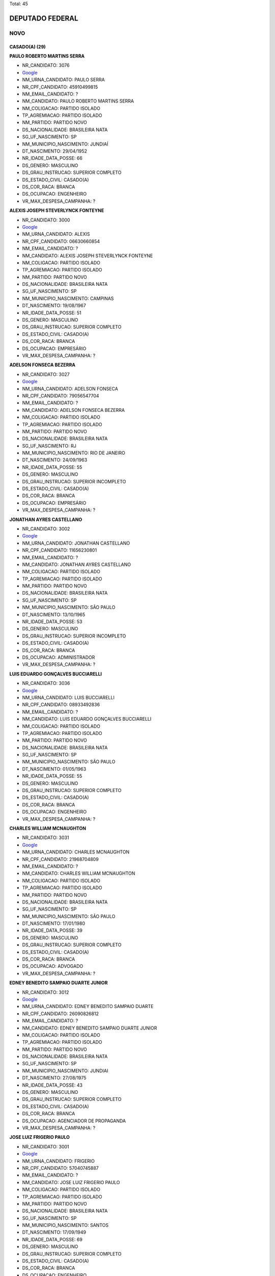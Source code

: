 Total: 45

DEPUTADO FEDERAL
================

NOVO
----

CASADO(A) (29)
..............

**PAULO ROBERTO MARTINS SERRA**

- NR_CANDIDATO: 3076
- `Google <https://www.google.com/search?q=PAULO+ROBERTO+MARTINS+SERRA>`_
- NM_URNA_CANDIDATO: PAULO SERRA
- NR_CPF_CANDIDATO: 45910499815
- NM_EMAIL_CANDIDATO: ?
- NM_CANDIDATO: PAULO ROBERTO MARTINS SERRA
- NM_COLIGACAO: PARTIDO ISOLADO
- TP_AGREMIACAO: PARTIDO ISOLADO
- NM_PARTIDO: PARTIDO NOVO
- DS_NACIONALIDADE: BRASILEIRA NATA
- SG_UF_NASCIMENTO: SP
- NM_MUNICIPIO_NASCIMENTO: JUNDIAÍ
- DT_NASCIMENTO: 29/04/1952
- NR_IDADE_DATA_POSSE: 66
- DS_GENERO: MASCULINO
- DS_GRAU_INSTRUCAO: SUPERIOR COMPLETO
- DS_ESTADO_CIVIL: CASADO(A)
- DS_COR_RACA: BRANCA
- DS_OCUPACAO: ENGENHEIRO
- VR_MAX_DESPESA_CAMPANHA: ?


**ALEXIS JOSEPH STEVERLYNCK FONTEYNE**

- NR_CANDIDATO: 3000
- `Google <https://www.google.com/search?q=ALEXIS+JOSEPH+STEVERLYNCK+FONTEYNE>`_
- NM_URNA_CANDIDATO: ALEXIS
- NR_CPF_CANDIDATO: 06630660854
- NM_EMAIL_CANDIDATO: ?
- NM_CANDIDATO: ALEXIS JOSEPH STEVERLYNCK FONTEYNE
- NM_COLIGACAO: PARTIDO ISOLADO
- TP_AGREMIACAO: PARTIDO ISOLADO
- NM_PARTIDO: PARTIDO NOVO
- DS_NACIONALIDADE: BRASILEIRA NATA
- SG_UF_NASCIMENTO: SP
- NM_MUNICIPIO_NASCIMENTO: CAMPINAS
- DT_NASCIMENTO: 19/08/1967
- NR_IDADE_DATA_POSSE: 51
- DS_GENERO: MASCULINO
- DS_GRAU_INSTRUCAO: SUPERIOR COMPLETO
- DS_ESTADO_CIVIL: CASADO(A)
- DS_COR_RACA: BRANCA
- DS_OCUPACAO: EMPRESÁRIO
- VR_MAX_DESPESA_CAMPANHA: ?


**ADELSON FONSECA BEZERRA**

- NR_CANDIDATO: 3027
- `Google <https://www.google.com/search?q=ADELSON+FONSECA+BEZERRA>`_
- NM_URNA_CANDIDATO: ADELSON FONSECA
- NR_CPF_CANDIDATO: 79056547704
- NM_EMAIL_CANDIDATO: ?
- NM_CANDIDATO: ADELSON FONSECA BEZERRA
- NM_COLIGACAO: PARTIDO ISOLADO
- TP_AGREMIACAO: PARTIDO ISOLADO
- NM_PARTIDO: PARTIDO NOVO
- DS_NACIONALIDADE: BRASILEIRA NATA
- SG_UF_NASCIMENTO: RJ
- NM_MUNICIPIO_NASCIMENTO: RIO DE JANEIRO
- DT_NASCIMENTO: 24/09/1963
- NR_IDADE_DATA_POSSE: 55
- DS_GENERO: MASCULINO
- DS_GRAU_INSTRUCAO: SUPERIOR INCOMPLETO
- DS_ESTADO_CIVIL: CASADO(A)
- DS_COR_RACA: BRANCA
- DS_OCUPACAO: EMPRESÁRIO
- VR_MAX_DESPESA_CAMPANHA: ?


**JONATHAN AYRES CASTELLANO**

- NR_CANDIDATO: 3002
- `Google <https://www.google.com/search?q=JONATHAN+AYRES+CASTELLANO>`_
- NM_URNA_CANDIDATO: JONATHAN CASTELLANO
- NR_CPF_CANDIDATO: 11656230801
- NM_EMAIL_CANDIDATO: ?
- NM_CANDIDATO: JONATHAN AYRES CASTELLANO
- NM_COLIGACAO: PARTIDO ISOLADO
- TP_AGREMIACAO: PARTIDO ISOLADO
- NM_PARTIDO: PARTIDO NOVO
- DS_NACIONALIDADE: BRASILEIRA NATA
- SG_UF_NASCIMENTO: SP
- NM_MUNICIPIO_NASCIMENTO: SÃO PAULO
- DT_NASCIMENTO: 13/10/1965
- NR_IDADE_DATA_POSSE: 53
- DS_GENERO: MASCULINO
- DS_GRAU_INSTRUCAO: SUPERIOR INCOMPLETO
- DS_ESTADO_CIVIL: CASADO(A)
- DS_COR_RACA: BRANCA
- DS_OCUPACAO: ADMINISTRADOR
- VR_MAX_DESPESA_CAMPANHA: ?


**LUIS EDUARDO GONÇALVES BUCCIARELLI**

- NR_CANDIDATO: 3036
- `Google <https://www.google.com/search?q=LUIS+EDUARDO+GONÇALVES+BUCCIARELLI>`_
- NM_URNA_CANDIDATO: LUIS BUCCIARELLI
- NR_CPF_CANDIDATO: 08933492836
- NM_EMAIL_CANDIDATO: ?
- NM_CANDIDATO: LUIS EDUARDO GONÇALVES BUCCIARELLI
- NM_COLIGACAO: PARTIDO ISOLADO
- TP_AGREMIACAO: PARTIDO ISOLADO
- NM_PARTIDO: PARTIDO NOVO
- DS_NACIONALIDADE: BRASILEIRA NATA
- SG_UF_NASCIMENTO: SP
- NM_MUNICIPIO_NASCIMENTO: SÃO PAULO
- DT_NASCIMENTO: 01/05/1963
- NR_IDADE_DATA_POSSE: 55
- DS_GENERO: MASCULINO
- DS_GRAU_INSTRUCAO: SUPERIOR COMPLETO
- DS_ESTADO_CIVIL: CASADO(A)
- DS_COR_RACA: BRANCA
- DS_OCUPACAO: ENGENHEIRO
- VR_MAX_DESPESA_CAMPANHA: ?


**CHARLES WILLIAM MCNAUGHTON**

- NR_CANDIDATO: 3031
- `Google <https://www.google.com/search?q=CHARLES+WILLIAM+MCNAUGHTON>`_
- NM_URNA_CANDIDATO: CHARLES MCNAUGHTON
- NR_CPF_CANDIDATO: 21968704809
- NM_EMAIL_CANDIDATO: ?
- NM_CANDIDATO: CHARLES WILLIAM MCNAUGHTON
- NM_COLIGACAO: PARTIDO ISOLADO
- TP_AGREMIACAO: PARTIDO ISOLADO
- NM_PARTIDO: PARTIDO NOVO
- DS_NACIONALIDADE: BRASILEIRA NATA
- SG_UF_NASCIMENTO: SP
- NM_MUNICIPIO_NASCIMENTO: SÃO PAULO
- DT_NASCIMENTO: 17/01/1980
- NR_IDADE_DATA_POSSE: 39
- DS_GENERO: MASCULINO
- DS_GRAU_INSTRUCAO: SUPERIOR COMPLETO
- DS_ESTADO_CIVIL: CASADO(A)
- DS_COR_RACA: BRANCA
- DS_OCUPACAO: ADVOGADO
- VR_MAX_DESPESA_CAMPANHA: ?


**EDNEY BENEDITO SAMPAIO DUARTE JUNIOR**

- NR_CANDIDATO: 3012
- `Google <https://www.google.com/search?q=EDNEY+BENEDITO+SAMPAIO+DUARTE+JUNIOR>`_
- NM_URNA_CANDIDATO: EDNEY BENEDITO SAMPAIO DUARTE 
- NR_CPF_CANDIDATO: 26090826812
- NM_EMAIL_CANDIDATO: ?
- NM_CANDIDATO: EDNEY BENEDITO SAMPAIO DUARTE JUNIOR
- NM_COLIGACAO: PARTIDO ISOLADO
- TP_AGREMIACAO: PARTIDO ISOLADO
- NM_PARTIDO: PARTIDO NOVO
- DS_NACIONALIDADE: BRASILEIRA NATA
- SG_UF_NASCIMENTO: SP
- NM_MUNICIPIO_NASCIMENTO: JUNDIAI
- DT_NASCIMENTO: 27/08/1975
- NR_IDADE_DATA_POSSE: 43
- DS_GENERO: MASCULINO
- DS_GRAU_INSTRUCAO: SUPERIOR COMPLETO
- DS_ESTADO_CIVIL: CASADO(A)
- DS_COR_RACA: BRANCA
- DS_OCUPACAO: AGENCIADOR DE PROPAGANDA
- VR_MAX_DESPESA_CAMPANHA: ?


**JOSE LUIZ FRIGERIO PAULO**

- NR_CANDIDATO: 3001
- `Google <https://www.google.com/search?q=JOSE+LUIZ+FRIGERIO+PAULO>`_
- NM_URNA_CANDIDATO: FRIGERIO
- NR_CPF_CANDIDATO: 57040745887
- NM_EMAIL_CANDIDATO: ?
- NM_CANDIDATO: JOSE LUIZ FRIGERIO PAULO
- NM_COLIGACAO: PARTIDO ISOLADO
- TP_AGREMIACAO: PARTIDO ISOLADO
- NM_PARTIDO: PARTIDO NOVO
- DS_NACIONALIDADE: BRASILEIRA NATA
- SG_UF_NASCIMENTO: SP
- NM_MUNICIPIO_NASCIMENTO: SANTOS
- DT_NASCIMENTO: 17/09/1949
- NR_IDADE_DATA_POSSE: 69
- DS_GENERO: MASCULINO
- DS_GRAU_INSTRUCAO: SUPERIOR COMPLETO
- DS_ESTADO_CIVIL: CASADO(A)
- DS_COR_RACA: BRANCA
- DS_OCUPACAO: ENGENHEIRO
- VR_MAX_DESPESA_CAMPANHA: ?


**TAMARA CREMA E CAMPOS**

- NR_CANDIDATO: 3029
- `Google <https://www.google.com/search?q=TAMARA+CREMA+E+CAMPOS>`_
- NM_URNA_CANDIDATO: TAMARA CREMA
- NR_CPF_CANDIDATO: 10836906802
- NM_EMAIL_CANDIDATO: ?
- NM_CANDIDATO: TAMARA CREMA E CAMPOS
- NM_COLIGACAO: PARTIDO ISOLADO
- TP_AGREMIACAO: PARTIDO ISOLADO
- NM_PARTIDO: PARTIDO NOVO
- DS_NACIONALIDADE: BRASILEIRA NATA
- SG_UF_NASCIMENTO: SP
- NM_MUNICIPIO_NASCIMENTO: SÃO PAULO
- DT_NASCIMENTO: 13/03/1962
- NR_IDADE_DATA_POSSE: 56
- DS_GENERO: FEMININO
- DS_GRAU_INSTRUCAO: SUPERIOR COMPLETO
- DS_ESTADO_CIVIL: CASADO(A)
- DS_COR_RACA: BRANCA
- DS_OCUPACAO: PSICÓLOGO
- VR_MAX_DESPESA_CAMPANHA: ?


**CLEVERSON FIUZA ALVES**

- NR_CANDIDATO: 3045
- `Google <https://www.google.com/search?q=CLEVERSON+FIUZA+ALVES>`_
- NM_URNA_CANDIDATO: CLEVERSON FIUZA
- NR_CPF_CANDIDATO: 07080886864
- NM_EMAIL_CANDIDATO: ?
- NM_CANDIDATO: CLEVERSON FIUZA ALVES
- NM_COLIGACAO: PARTIDO ISOLADO
- TP_AGREMIACAO: PARTIDO ISOLADO
- NM_PARTIDO: PARTIDO NOVO
- DS_NACIONALIDADE: BRASILEIRA NATA
- SG_UF_NASCIMENTO: SP
- NM_MUNICIPIO_NASCIMENTO: ITAPETININGA
- DT_NASCIMENTO: 21/10/1963
- NR_IDADE_DATA_POSSE: 55
- DS_GENERO: MASCULINO
- DS_GRAU_INSTRUCAO: SUPERIOR COMPLETO
- DS_ESTADO_CIVIL: CASADO(A)
- DS_COR_RACA: BRANCA
- DS_OCUPACAO: ARQUITETO
- VR_MAX_DESPESA_CAMPANHA: ?


**SANDRA HELENA FERNANDES**

- NR_CANDIDATO: 3028
- `Google <https://www.google.com/search?q=SANDRA+HELENA+FERNANDES>`_
- NM_URNA_CANDIDATO: SANDRA FERNANDES
- NR_CPF_CANDIDATO: 89024958768
- NM_EMAIL_CANDIDATO: ?
- NM_CANDIDATO: SANDRA HELENA FERNANDES
- NM_COLIGACAO: PARTIDO ISOLADO
- TP_AGREMIACAO: PARTIDO ISOLADO
- NM_PARTIDO: PARTIDO NOVO
- DS_NACIONALIDADE: BRASILEIRA NATA
- SG_UF_NASCIMENTO: SP
- NM_MUNICIPIO_NASCIMENTO: SÃO PAULO
- DT_NASCIMENTO: 28/05/1967
- NR_IDADE_DATA_POSSE: 51
- DS_GENERO: FEMININO
- DS_GRAU_INSTRUCAO: SUPERIOR COMPLETO
- DS_ESTADO_CIVIL: CASADO(A)
- DS_COR_RACA: BRANCA
- DS_OCUPACAO: PSICÓLOGO
- VR_MAX_DESPESA_CAMPANHA: ?


**MARIA ISABEL RODRIGUES TEIXEIRA**

- NR_CANDIDATO: 3011
- `Google <https://www.google.com/search?q=MARIA+ISABEL+RODRIGUES+TEIXEIRA>`_
- NM_URNA_CANDIDATO: ISABEL TEIXEIRA
- NR_CPF_CANDIDATO: 08764240860
- NM_EMAIL_CANDIDATO: ?
- NM_CANDIDATO: MARIA ISABEL RODRIGUES TEIXEIRA
- NM_COLIGACAO: PARTIDO ISOLADO
- TP_AGREMIACAO: PARTIDO ISOLADO
- NM_PARTIDO: PARTIDO NOVO
- DS_NACIONALIDADE: BRASILEIRA NATA
- SG_UF_NASCIMENTO: SP
- NM_MUNICIPIO_NASCIMENTO: SÃO PAULO
- DT_NASCIMENTO: 02/04/1964
- NR_IDADE_DATA_POSSE: 54
- DS_GENERO: FEMININO
- DS_GRAU_INSTRUCAO: SUPERIOR COMPLETO
- DS_ESTADO_CIVIL: CASADO(A)
- DS_COR_RACA: BRANCA
- DS_OCUPACAO: ENGENHEIRO
- VR_MAX_DESPESA_CAMPANHA: ?


**JOSÉ FRANCISCO BERTINO**

- NR_CANDIDATO: 3066
- `Google <https://www.google.com/search?q=JOSÉ+FRANCISCO+BERTINO>`_
- NM_URNA_CANDIDATO: CHICO BERTINO
- NR_CPF_CANDIDATO: 68267134891
- NM_EMAIL_CANDIDATO: ?
- NM_CANDIDATO: JOSÉ FRANCISCO BERTINO
- NM_COLIGACAO: PARTIDO ISOLADO
- TP_AGREMIACAO: PARTIDO ISOLADO
- NM_PARTIDO: PARTIDO NOVO
- DS_NACIONALIDADE: BRASILEIRA NATA
- SG_UF_NASCIMENTO: BA
- NM_MUNICIPIO_NASCIMENTO: MURITIBA
- DT_NASCIMENTO: 05/12/1954
- NR_IDADE_DATA_POSSE: 64
- DS_GENERO: MASCULINO
- DS_GRAU_INSTRUCAO: ENSINO MÉDIO COMPLETO
- DS_ESTADO_CIVIL: CASADO(A)
- DS_COR_RACA: BRANCA
- DS_OCUPACAO: EMPRESÁRIO
- VR_MAX_DESPESA_CAMPANHA: ?


**ALEXANDRE MACHADO**

- NR_CANDIDATO: 3008
- `Google <https://www.google.com/search?q=ALEXANDRE+MACHADO>`_
- NM_URNA_CANDIDATO: ALEXANDRE MACHADO
- NR_CPF_CANDIDATO: 88984842915
- NM_EMAIL_CANDIDATO: ?
- NM_CANDIDATO: ALEXANDRE MACHADO
- NM_COLIGACAO: PARTIDO ISOLADO
- TP_AGREMIACAO: PARTIDO ISOLADO
- NM_PARTIDO: PARTIDO NOVO
- DS_NACIONALIDADE: BRASILEIRA NATA
- SG_UF_NASCIMENTO: SC
- NM_MUNICIPIO_NASCIMENTO: SÃO FRANCISCO DO SUL
- DT_NASCIMENTO: 03/12/1973
- NR_IDADE_DATA_POSSE: 45
- DS_GENERO: MASCULINO
- DS_GRAU_INSTRUCAO: SUPERIOR COMPLETO
- DS_ESTADO_CIVIL: CASADO(A)
- DS_COR_RACA: BRANCA
- DS_OCUPACAO: EMPRESÁRIO
- VR_MAX_DESPESA_CAMPANHA: ?


**FATIMA REGINA PORTELLA OLIVEIRA**

- NR_CANDIDATO: 3022
- `Google <https://www.google.com/search?q=FATIMA+REGINA+PORTELLA+OLIVEIRA>`_
- NM_URNA_CANDIDATO: FATIMA PORTELLA 
- NR_CPF_CANDIDATO: 05524038818
- NM_EMAIL_CANDIDATO: ?
- NM_CANDIDATO: FATIMA REGINA PORTELLA OLIVEIRA
- NM_COLIGACAO: PARTIDO ISOLADO
- TP_AGREMIACAO: PARTIDO ISOLADO
- NM_PARTIDO: PARTIDO NOVO
- DS_NACIONALIDADE: BRASILEIRA NATA
- SG_UF_NASCIMENTO: SP
- NM_MUNICIPIO_NASCIMENTO: OSASCO
- DT_NASCIMENTO: 06/08/1964
- NR_IDADE_DATA_POSSE: 54
- DS_GENERO: FEMININO
- DS_GRAU_INSTRUCAO: SUPERIOR COMPLETO
- DS_ESTADO_CIVIL: CASADO(A)
- DS_COR_RACA: BRANCA
- DS_OCUPACAO: ANALISTA DE SISTEMAS
- VR_MAX_DESPESA_CAMPANHA: ?


**MONICA ROSENBERG BRAIZAT**

- NR_CANDIDATO: 3077
- `Google <https://www.google.com/search?q=MONICA+ROSENBERG+BRAIZAT>`_
- NM_URNA_CANDIDATO: MONICA ROSENBERG
- NR_CPF_CANDIDATO: 13024046879
- NM_EMAIL_CANDIDATO: ?
- NM_CANDIDATO: MONICA ROSENBERG BRAIZAT
- NM_COLIGACAO: PARTIDO ISOLADO
- TP_AGREMIACAO: PARTIDO ISOLADO
- NM_PARTIDO: PARTIDO NOVO
- DS_NACIONALIDADE: BRASILEIRA NATA
- SG_UF_NASCIMENTO: SP
- NM_MUNICIPIO_NASCIMENTO: SÃO PAULO
- DT_NASCIMENTO: 19/09/1968
- NR_IDADE_DATA_POSSE: 50
- DS_GENERO: FEMININO
- DS_GRAU_INSTRUCAO: SUPERIOR COMPLETO
- DS_ESTADO_CIVIL: CASADO(A)
- DS_COR_RACA: BRANCA
- DS_OCUPACAO: ADVOGADO
- VR_MAX_DESPESA_CAMPANHA: ?


**MARISE AUGUSTO FERNANDES AUDI**

- NR_CANDIDATO: 3060
- `Google <https://www.google.com/search?q=MARISE+AUGUSTO+FERNANDES+AUDI>`_
- NM_URNA_CANDIDATO: DRA. MARISE AUDI
- NR_CPF_CANDIDATO: 01422737837
- NM_EMAIL_CANDIDATO: ?
- NM_CANDIDATO: MARISE AUGUSTO FERNANDES AUDI
- NM_COLIGACAO: PARTIDO ISOLADO
- TP_AGREMIACAO: PARTIDO ISOLADO
- NM_PARTIDO: PARTIDO NOVO
- DS_NACIONALIDADE: BRASILEIRA NATA
- SG_UF_NASCIMENTO: SP
- NM_MUNICIPIO_NASCIMENTO: SÃO PAULO
- DT_NASCIMENTO: 10/03/1961
- NR_IDADE_DATA_POSSE: 57
- DS_GENERO: FEMININO
- DS_GRAU_INSTRUCAO: SUPERIOR COMPLETO
- DS_ESTADO_CIVIL: CASADO(A)
- DS_COR_RACA: BRANCA
- DS_OCUPACAO: EMPRESÁRIO
- VR_MAX_DESPESA_CAMPANHA: ?


**ANDREA SPINOLA E CASTRO VILLELA SEQUEIRA**

- NR_CANDIDATO: 3063
- `Google <https://www.google.com/search?q=ANDREA+SPINOLA+E+CASTRO+VILLELA+SEQUEIRA>`_
- NM_URNA_CANDIDATO: ANDREA SPINOLA
- NR_CPF_CANDIDATO: 25108393814
- NM_EMAIL_CANDIDATO: ?
- NM_CANDIDATO: ANDREA SPINOLA E CASTRO VILLELA SEQUEIRA
- NM_COLIGACAO: PARTIDO ISOLADO
- TP_AGREMIACAO: PARTIDO ISOLADO
- NM_PARTIDO: PARTIDO NOVO
- DS_NACIONALIDADE: BRASILEIRA NATA
- SG_UF_NASCIMENTO: RJ
- NM_MUNICIPIO_NASCIMENTO: RIO DE JANEIRO
- DT_NASCIMENTO: 12/11/1970
- NR_IDADE_DATA_POSSE: 48
- DS_GENERO: FEMININO
- DS_GRAU_INSTRUCAO: SUPERIOR COMPLETO
- DS_ESTADO_CIVIL: CASADO(A)
- DS_COR_RACA: BRANCA
- DS_OCUPACAO: ADVOGADO
- VR_MAX_DESPESA_CAMPANHA: ?


**ALUISIO NOGUEIRA DA SILVA**

- NR_CANDIDATO: 3099
- `Google <https://www.google.com/search?q=ALUISIO+NOGUEIRA+DA+SILVA>`_
- NM_URNA_CANDIDATO: ALUISIO NOGUEIRA
- NR_CPF_CANDIDATO: 04210427888
- NM_EMAIL_CANDIDATO: ?
- NM_CANDIDATO: ALUISIO NOGUEIRA DA SILVA
- NM_COLIGACAO: PARTIDO ISOLADO
- TP_AGREMIACAO: PARTIDO ISOLADO
- NM_PARTIDO: PARTIDO NOVO
- DS_NACIONALIDADE: BRASILEIRA NATA
- SG_UF_NASCIMENTO: MG
- NM_MUNICIPIO_NASCIMENTO: AREADO
- DT_NASCIMENTO: 27/06/1963
- NR_IDADE_DATA_POSSE: 55
- DS_GENERO: MASCULINO
- DS_GRAU_INSTRUCAO: SUPERIOR INCOMPLETO
- DS_ESTADO_CIVIL: CASADO(A)
- DS_COR_RACA: BRANCA
- DS_OCUPACAO: OUTROS
- VR_MAX_DESPESA_CAMPANHA: ?


**ROBERSON ANTEQUERA MORON**

- NR_CANDIDATO: 3014
- `Google <https://www.google.com/search?q=ROBERSON+ANTEQUERA+MORON>`_
- NM_URNA_CANDIDATO: DR. ROBERSON
- NR_CPF_CANDIDATO: 17794227844
- NM_EMAIL_CANDIDATO: ?
- NM_CANDIDATO: ROBERSON ANTEQUERA MORON
- NM_COLIGACAO: PARTIDO ISOLADO
- TP_AGREMIACAO: PARTIDO ISOLADO
- NM_PARTIDO: PARTIDO NOVO
- DS_NACIONALIDADE: BRASILEIRA NATA
- SG_UF_NASCIMENTO: SP
- NM_MUNICIPIO_NASCIMENTO: BAURU
- DT_NASCIMENTO: 28/11/1970
- NR_IDADE_DATA_POSSE: 48
- DS_GENERO: MASCULINO
- DS_GRAU_INSTRUCAO: SUPERIOR COMPLETO
- DS_ESTADO_CIVIL: CASADO(A)
- DS_COR_RACA: BRANCA
- DS_OCUPACAO: MÉDICO
- VR_MAX_DESPESA_CAMPANHA: ?


**MARIA DO ROCIO ESMANHOTO FANTON**

- NR_CANDIDATO: 3051
- `Google <https://www.google.com/search?q=MARIA+DO+ROCIO+ESMANHOTO+FANTON>`_
- NM_URNA_CANDIDATO: ROCIO FANTON
- NR_CPF_CANDIDATO: 13764796804
- NM_EMAIL_CANDIDATO: ?
- NM_CANDIDATO: MARIA DO ROCIO ESMANHOTO FANTON
- NM_COLIGACAO: PARTIDO ISOLADO
- TP_AGREMIACAO: PARTIDO ISOLADO
- NM_PARTIDO: PARTIDO NOVO
- DS_NACIONALIDADE: BRASILEIRA NATA
- SG_UF_NASCIMENTO: PR
- NM_MUNICIPIO_NASCIMENTO: CURITIBA
- DT_NASCIMENTO: 19/01/1949
- NR_IDADE_DATA_POSSE: 70
- DS_GENERO: FEMININO
- DS_GRAU_INSTRUCAO: SUPERIOR COMPLETO
- DS_ESTADO_CIVIL: CASADO(A)
- DS_COR_RACA: BRANCA
- DS_OCUPACAO: EMPRESÁRIO
- VR_MAX_DESPESA_CAMPANHA: ?


**MARCELO MARTINS CAMPOS**

- NR_CANDIDATO: 3023
- `Google <https://www.google.com/search?q=MARCELO+MARTINS+CAMPOS>`_
- NM_URNA_CANDIDATO: MARCELO CAMPOS
- NR_CPF_CANDIDATO: 05955164839
- NM_EMAIL_CANDIDATO: ?
- NM_CANDIDATO: MARCELO MARTINS CAMPOS
- NM_COLIGACAO: PARTIDO ISOLADO
- TP_AGREMIACAO: PARTIDO ISOLADO
- NM_PARTIDO: PARTIDO NOVO
- DS_NACIONALIDADE: BRASILEIRA NATA
- SG_UF_NASCIMENTO: SP
- NM_MUNICIPIO_NASCIMENTO: SÃO PAULO
- DT_NASCIMENTO: 27/08/1960
- NR_IDADE_DATA_POSSE: 58
- DS_GENERO: MASCULINO
- DS_GRAU_INSTRUCAO: SUPERIOR COMPLETO
- DS_ESTADO_CIVIL: CASADO(A)
- DS_COR_RACA: BRANCA
- DS_OCUPACAO: ADMINISTRADOR
- VR_MAX_DESPESA_CAMPANHA: ?


**AGLIBERTO DO SOCORRO CHAGAS**

- NR_CANDIDATO: 3003
- `Google <https://www.google.com/search?q=AGLIBERTO+DO+SOCORRO+CHAGAS>`_
- NM_URNA_CANDIDATO: PROFESSOR AGLIBERTO
- NR_CPF_CANDIDATO: 06249715894
- NM_EMAIL_CANDIDATO: ?
- NM_CANDIDATO: AGLIBERTO DO SOCORRO CHAGAS
- NM_COLIGACAO: PARTIDO ISOLADO
- TP_AGREMIACAO: PARTIDO ISOLADO
- NM_PARTIDO: PARTIDO NOVO
- DS_NACIONALIDADE: BRASILEIRA NATA
- SG_UF_NASCIMENTO: RO
- NM_MUNICIPIO_NASCIMENTO: PORTO VELHO
- DT_NASCIMENTO: 25/11/1967
- NR_IDADE_DATA_POSSE: 51
- DS_GENERO: MASCULINO
- DS_GRAU_INSTRUCAO: SUPERIOR COMPLETO
- DS_ESTADO_CIVIL: CASADO(A)
- DS_COR_RACA: PARDA
- DS_OCUPACAO: PROFESSOR DE ENSINO SUPERIOR
- VR_MAX_DESPESA_CAMPANHA: ?


**THYAGO LUIZ FRASSETTO RODRIGUES**

- NR_CANDIDATO: 3040
- `Google <https://www.google.com/search?q=THYAGO+LUIZ+FRASSETTO+RODRIGUES>`_
- NM_URNA_CANDIDATO: DR. THYAGO FRASSETTO
- NR_CPF_CANDIDATO: 21575674882
- NM_EMAIL_CANDIDATO: ?
- NM_CANDIDATO: THYAGO LUIZ FRASSETTO RODRIGUES
- NM_COLIGACAO: PARTIDO ISOLADO
- TP_AGREMIACAO: PARTIDO ISOLADO
- NM_PARTIDO: PARTIDO NOVO
- DS_NACIONALIDADE: BRASILEIRA NATA
- SG_UF_NASCIMENTO: SP
- NM_MUNICIPIO_NASCIMENTO: MOGI GUAÇU
- DT_NASCIMENTO: 24/08/1980
- NR_IDADE_DATA_POSSE: 38
- DS_GENERO: MASCULINO
- DS_GRAU_INSTRUCAO: SUPERIOR COMPLETO
- DS_ESTADO_CIVIL: CASADO(A)
- DS_COR_RACA: BRANCA
- DS_OCUPACAO: MÉDICO
- VR_MAX_DESPESA_CAMPANHA: ?


**ADRIANA MIGUEL VENTURA**

- NR_CANDIDATO: 3050
- `Google <https://www.google.com/search?q=ADRIANA+MIGUEL+VENTURA>`_
- NM_URNA_CANDIDATO: ADRIANA VENTURA
- NR_CPF_CANDIDATO: 12519851813
- NM_EMAIL_CANDIDATO: ?
- NM_CANDIDATO: ADRIANA MIGUEL VENTURA
- NM_COLIGACAO: PARTIDO ISOLADO
- TP_AGREMIACAO: PARTIDO ISOLADO
- NM_PARTIDO: PARTIDO NOVO
- DS_NACIONALIDADE: BRASILEIRA NATA
- SG_UF_NASCIMENTO: SP
- NM_MUNICIPIO_NASCIMENTO: SÃO PAULO
- DT_NASCIMENTO: 06/03/1969
- NR_IDADE_DATA_POSSE: 49
- DS_GENERO: FEMININO
- DS_GRAU_INSTRUCAO: SUPERIOR COMPLETO
- DS_ESTADO_CIVIL: CASADO(A)
- DS_COR_RACA: BRANCA
- DS_OCUPACAO: ADMINISTRADOR
- VR_MAX_DESPESA_CAMPANHA: ?


**MARIA CECILIA MARTINI DUARTE**

- NR_CANDIDATO: 3083
- `Google <https://www.google.com/search?q=MARIA+CECILIA+MARTINI+DUARTE>`_
- NM_URNA_CANDIDATO: CECÍLIA DUARTE
- NR_CPF_CANDIDATO: 05379266827
- NM_EMAIL_CANDIDATO: ?
- NM_CANDIDATO: MARIA CECILIA MARTINI DUARTE
- NM_COLIGACAO: PARTIDO ISOLADO
- TP_AGREMIACAO: PARTIDO ISOLADO
- NM_PARTIDO: PARTIDO NOVO
- DS_NACIONALIDADE: BRASILEIRA NATA
- SG_UF_NASCIMENTO: SP
- NM_MUNICIPIO_NASCIMENTO: SÃO PAULO
- DT_NASCIMENTO: 29/03/1958
- NR_IDADE_DATA_POSSE: 60
- DS_GENERO: FEMININO
- DS_GRAU_INSTRUCAO: SUPERIOR COMPLETO
- DS_ESTADO_CIVIL: CASADO(A)
- DS_COR_RACA: BRANCA
- DS_OCUPACAO: EMPRESÁRIO
- VR_MAX_DESPESA_CAMPANHA: ?


**SANDRA MARIA GONÇALVES**

- NR_CANDIDATO: 3080
- `Google <https://www.google.com/search?q=SANDRA+MARIA+GONÇALVES>`_
- NM_URNA_CANDIDATO: SANDRA GONÇALVES
- NR_CPF_CANDIDATO: 38542374800
- NM_EMAIL_CANDIDATO: ?
- NM_CANDIDATO: SANDRA MARIA GONÇALVES
- NM_COLIGACAO: PARTIDO ISOLADO
- TP_AGREMIACAO: PARTIDO ISOLADO
- NM_PARTIDO: PARTIDO NOVO
- DS_NACIONALIDADE: BRASILEIRA NATA
- SG_UF_NASCIMENTO: SP
- NM_MUNICIPIO_NASCIMENTO: SÃO PAULO
- DT_NASCIMENTO: 04/03/1946
- NR_IDADE_DATA_POSSE: 72
- DS_GENERO: FEMININO
- DS_GRAU_INSTRUCAO: SUPERIOR COMPLETO
- DS_ESTADO_CIVIL: CASADO(A)
- DS_COR_RACA: BRANCA
- DS_OCUPACAO: PSICÓLOGO
- VR_MAX_DESPESA_CAMPANHA: ?


**DAVID PEREIRA DE AZEVEDO**

- NR_CANDIDATO: 3017
- `Google <https://www.google.com/search?q=DAVID+PEREIRA+DE+AZEVEDO>`_
- NM_URNA_CANDIDATO: DAVID AZEVEDO
- NR_CPF_CANDIDATO: 02249184518
- NM_EMAIL_CANDIDATO: ?
- NM_CANDIDATO: DAVID PEREIRA DE AZEVEDO
- NM_COLIGACAO: PARTIDO ISOLADO
- TP_AGREMIACAO: PARTIDO ISOLADO
- NM_PARTIDO: PARTIDO NOVO
- DS_NACIONALIDADE: BRASILEIRA NATA
- SG_UF_NASCIMENTO: BA
- NM_MUNICIPIO_NASCIMENTO: SALVADOR
- DT_NASCIMENTO: 03/11/1984
- NR_IDADE_DATA_POSSE: 34
- DS_GENERO: MASCULINO
- DS_GRAU_INSTRUCAO: SUPERIOR INCOMPLETO
- DS_ESTADO_CIVIL: CASADO(A)
- DS_COR_RACA: PRETA
- DS_OCUPACAO: ANALISTA DE SISTEMAS
- VR_MAX_DESPESA_CAMPANHA: ?


**EDUARDO LUNARDELLI NOVAES**

- NR_CANDIDATO: 3054
- `Google <https://www.google.com/search?q=EDUARDO+LUNARDELLI+NOVAES>`_
- NM_URNA_CANDIDATO: EDUARDO NOVAES
- NR_CPF_CANDIDATO: 25159522832
- NM_EMAIL_CANDIDATO: ?
- NM_CANDIDATO: EDUARDO LUNARDELLI NOVAES
- NM_COLIGACAO: PARTIDO ISOLADO
- TP_AGREMIACAO: PARTIDO ISOLADO
- NM_PARTIDO: PARTIDO NOVO
- DS_NACIONALIDADE: BRASILEIRA NATA
- SG_UF_NASCIMENTO: SP
- NM_MUNICIPIO_NASCIMENTO: SÃO PAULO 
- DT_NASCIMENTO: 06/01/1973
- NR_IDADE_DATA_POSSE: 46
- DS_GENERO: MASCULINO
- DS_GRAU_INSTRUCAO: SUPERIOR COMPLETO
- DS_ESTADO_CIVIL: CASADO(A)
- DS_COR_RACA: BRANCA
- DS_OCUPACAO: PRODUTOR AGROPECUÁRIO
- VR_MAX_DESPESA_CAMPANHA: ?


DIVORCIADO(A) (8)
.................

**RICARDO DE AQUINO SALLES**

- NR_CANDIDATO: 3006
- `Google <https://www.google.com/search?q=RICARDO+DE+AQUINO+SALLES>`_
- NM_URNA_CANDIDATO: RICARDO SALLES
- NR_CPF_CANDIDATO: 25298000819
- NM_EMAIL_CANDIDATO: ?
- NM_CANDIDATO: RICARDO DE AQUINO SALLES
- NM_COLIGACAO: PARTIDO ISOLADO
- TP_AGREMIACAO: PARTIDO ISOLADO
- NM_PARTIDO: PARTIDO NOVO
- DS_NACIONALIDADE: BRASILEIRA NATA
- SG_UF_NASCIMENTO: SP
- NM_MUNICIPIO_NASCIMENTO: SÃO PAULO
- DT_NASCIMENTO: 08/06/1975
- NR_IDADE_DATA_POSSE: 43
- DS_GENERO: MASCULINO
- DS_GRAU_INSTRUCAO: SUPERIOR COMPLETO
- DS_ESTADO_CIVIL: DIVORCIADO(A)
- DS_COR_RACA: BRANCA
- DS_OCUPACAO: ADVOGADO
- VR_MAX_DESPESA_CAMPANHA: ?


**ROBSON JOSE PORTA BOMBONATTI**

- NR_CANDIDATO: 3070
- `Google <https://www.google.com/search?q=ROBSON+JOSE+PORTA+BOMBONATTI>`_
- NM_URNA_CANDIDATO: BOMBONATTI
- NR_CPF_CANDIDATO: 00611410893
- NM_EMAIL_CANDIDATO: ?
- NM_CANDIDATO: ROBSON JOSE PORTA BOMBONATTI
- NM_COLIGACAO: PARTIDO ISOLADO
- TP_AGREMIACAO: PARTIDO ISOLADO
- NM_PARTIDO: PARTIDO NOVO
- DS_NACIONALIDADE: BRASILEIRA NATA
- SG_UF_NASCIMENTO: SP
- NM_MUNICIPIO_NASCIMENTO: SÃO PAULO
- DT_NASCIMENTO: 12/07/1958
- NR_IDADE_DATA_POSSE: 60
- DS_GENERO: MASCULINO
- DS_GRAU_INSTRUCAO: SUPERIOR COMPLETO
- DS_ESTADO_CIVIL: DIVORCIADO(A)
- DS_COR_RACA: BRANCA
- DS_OCUPACAO: ADMINISTRADOR
- VR_MAX_DESPESA_CAMPANHA: ?


**MARCO ANTONIO DE SOUZA PINTO**

- NR_CANDIDATO: 3021
- `Google <https://www.google.com/search?q=MARCO+ANTONIO+DE+SOUZA+PINTO>`_
- NM_URNA_CANDIDATO: MARCO ANTONIO PINTO
- NR_CPF_CANDIDATO: 09024951860
- NM_EMAIL_CANDIDATO: ?
- NM_CANDIDATO: MARCO ANTONIO DE SOUZA PINTO
- NM_COLIGACAO: PARTIDO ISOLADO
- TP_AGREMIACAO: PARTIDO ISOLADO
- NM_PARTIDO: PARTIDO NOVO
- DS_NACIONALIDADE: BRASILEIRA NATA
- SG_UF_NASCIMENTO: SP
- NM_MUNICIPIO_NASCIMENTO: SÃO PAULO
- DT_NASCIMENTO: 12/09/1963
- NR_IDADE_DATA_POSSE: 55
- DS_GENERO: MASCULINO
- DS_GRAU_INSTRUCAO: SUPERIOR COMPLETO
- DS_ESTADO_CIVIL: DIVORCIADO(A)
- DS_COR_RACA: BRANCA
- DS_OCUPACAO: ENGENHEIRO
- VR_MAX_DESPESA_CAMPANHA: ?


**ULISSES CASTRO TAVARES NETO**

- NR_CANDIDATO: 3092
- `Google <https://www.google.com/search?q=ULISSES+CASTRO+TAVARES+NETO>`_
- NM_URNA_CANDIDATO: ULISSES TAVARES
- NR_CPF_CANDIDATO: 05273828848
- NM_EMAIL_CANDIDATO: ?
- NM_CANDIDATO: ULISSES CASTRO TAVARES NETO
- NM_COLIGACAO: PARTIDO ISOLADO
- TP_AGREMIACAO: PARTIDO ISOLADO
- NM_PARTIDO: PARTIDO NOVO
- DS_NACIONALIDADE: BRASILEIRA NATA
- SG_UF_NASCIMENTO: BA
- NM_MUNICIPIO_NASCIMENTO: SALVADOR
- DT_NASCIMENTO: 08/05/1964
- NR_IDADE_DATA_POSSE: 54
- DS_GENERO: MASCULINO
- DS_GRAU_INSTRUCAO: SUPERIOR COMPLETO
- DS_ESTADO_CIVIL: DIVORCIADO(A)
- DS_COR_RACA: BRANCA
- DS_OCUPACAO: ADVOGADO
- VR_MAX_DESPESA_CAMPANHA: ?


**ERICA CRISTINA ROCHA GORGA**

- NR_CANDIDATO: 3010
- `Google <https://www.google.com/search?q=ERICA+CRISTINA+ROCHA+GORGA>`_
- NM_URNA_CANDIDATO: ERICA CRISTINA ROCHA GORGA
- NR_CPF_CANDIDATO: 26690406830
- NM_EMAIL_CANDIDATO: ?
- NM_CANDIDATO: ERICA CRISTINA ROCHA GORGA
- NM_COLIGACAO: PARTIDO ISOLADO
- TP_AGREMIACAO: PARTIDO ISOLADO
- NM_PARTIDO: PARTIDO NOVO
- DS_NACIONALIDADE: BRASILEIRA NATA
- SG_UF_NASCIMENTO: SP
- NM_MUNICIPIO_NASCIMENTO: PIRACICABA
- DT_NASCIMENTO: 01/08/1977
- NR_IDADE_DATA_POSSE: 41
- DS_GENERO: FEMININO
- DS_GRAU_INSTRUCAO: SUPERIOR COMPLETO
- DS_ESTADO_CIVIL: DIVORCIADO(A)
- DS_COR_RACA: BRANCA
- DS_OCUPACAO: ADVOGADO
- VR_MAX_DESPESA_CAMPANHA: ?


**VINICIUS MARINI FERREIRA**

- NR_CANDIDATO: 3033
- `Google <https://www.google.com/search?q=VINICIUS+MARINI+FERREIRA>`_
- NM_URNA_CANDIDATO: VINICIUS MARINI
- NR_CPF_CANDIDATO: 17328538864
- NM_EMAIL_CANDIDATO: ?
- NM_CANDIDATO: VINICIUS MARINI FERREIRA
- NM_COLIGACAO: PARTIDO ISOLADO
- TP_AGREMIACAO: PARTIDO ISOLADO
- NM_PARTIDO: PARTIDO NOVO
- DS_NACIONALIDADE: BRASILEIRA NATA
- SG_UF_NASCIMENTO: SP
- NM_MUNICIPIO_NASCIMENTO: ARAÇATUBA
- DT_NASCIMENTO: 14/08/1974
- NR_IDADE_DATA_POSSE: 44
- DS_GENERO: MASCULINO
- DS_GRAU_INSTRUCAO: SUPERIOR INCOMPLETO
- DS_ESTADO_CIVIL: DIVORCIADO(A)
- DS_COR_RACA: BRANCA
- DS_OCUPACAO: EMPRESÁRIO
- VR_MAX_DESPESA_CAMPANHA: ?


**REGINA MARIA CUBERO LEITÃO**

- NR_CANDIDATO: 3044
- `Google <https://www.google.com/search?q=REGINA+MARIA+CUBERO+LEITÃO>`_
- NM_URNA_CANDIDATO: DRA. REGINA LEITÃO
- NR_CPF_CANDIDATO: 07447134805
- NM_EMAIL_CANDIDATO: ?
- NM_CANDIDATO: REGINA MARIA CUBERO LEITÃO
- NM_COLIGACAO: PARTIDO ISOLADO
- TP_AGREMIACAO: PARTIDO ISOLADO
- NM_PARTIDO: PARTIDO NOVO
- DS_NACIONALIDADE: BRASILEIRA NATA
- SG_UF_NASCIMENTO: SP
- NM_MUNICIPIO_NASCIMENTO: SÃO PAULO
- DT_NASCIMENTO: 23/08/1960
- NR_IDADE_DATA_POSSE: 58
- DS_GENERO: FEMININO
- DS_GRAU_INSTRUCAO: SUPERIOR COMPLETO
- DS_ESTADO_CIVIL: DIVORCIADO(A)
- DS_COR_RACA: BRANCA
- DS_OCUPACAO: MÉDICO
- VR_MAX_DESPESA_CAMPANHA: ?


**MARLON FARIAS DA LUZ**

- NR_CANDIDATO: 3005
- `Google <https://www.google.com/search?q=MARLON+FARIAS+DA+LUZ>`_
- NM_URNA_CANDIDATO: MARLON DO UBER
- NR_CPF_CANDIDATO: 81566069068
- NM_EMAIL_CANDIDATO: ?
- NM_CANDIDATO: MARLON FARIAS DA LUZ
- NM_COLIGACAO: PARTIDO ISOLADO
- TP_AGREMIACAO: PARTIDO ISOLADO
- NM_PARTIDO: PARTIDO NOVO
- DS_NACIONALIDADE: BRASILEIRA NATA
- SG_UF_NASCIMENTO: RS
- NM_MUNICIPIO_NASCIMENTO: PORTO ALEGRE
- DT_NASCIMENTO: 08/10/1980
- NR_IDADE_DATA_POSSE: 38
- DS_GENERO: MASCULINO
- DS_GRAU_INSTRUCAO: ENSINO MÉDIO COMPLETO
- DS_ESTADO_CIVIL: DIVORCIADO(A)
- DS_COR_RACA: BRANCA
- DS_OCUPACAO: EMPRESÁRIO
- VR_MAX_DESPESA_CAMPANHA: ?


SOLTEIRO(A) (8)
...............

**JOSÉ PEDROSA FERRAZ JUNIOR**

- NR_CANDIDATO: 3016
- `Google <https://www.google.com/search?q=JOSÉ+PEDROSA+FERRAZ+JUNIOR>`_
- NM_URNA_CANDIDATO: FERRAZ JUNIOR
- NR_CPF_CANDIDATO: 29211085420
- NM_EMAIL_CANDIDATO: ?
- NM_CANDIDATO: JOSÉ PEDROSA FERRAZ JUNIOR
- NM_COLIGACAO: PARTIDO ISOLADO
- TP_AGREMIACAO: PARTIDO ISOLADO
- NM_PARTIDO: PARTIDO NOVO
- DS_NACIONALIDADE: BRASILEIRA NATA
- SG_UF_NASCIMENTO: PB
- NM_MUNICIPIO_NASCIMENTO: CAMPINA  GRANDE
- DT_NASCIMENTO: 24/02/1962
- NR_IDADE_DATA_POSSE: 56
- DS_GENERO: MASCULINO
- DS_GRAU_INSTRUCAO: SUPERIOR COMPLETO
- DS_ESTADO_CIVIL: SOLTEIRO(A)
- DS_COR_RACA: BRANCA
- DS_OCUPACAO: JORNALISTA E REDATOR
- VR_MAX_DESPESA_CAMPANHA: ?


**MARIA CLAUDIA DE OLIVEIRA CARVALHO**

- NR_CANDIDATO: 3013
- `Google <https://www.google.com/search?q=MARIA+CLAUDIA+DE+OLIVEIRA+CARVALHO>`_
- NM_URNA_CANDIDATO: MARIA CLAUDIA CARVALHO
- NR_CPF_CANDIDATO: 02035547873
- NM_EMAIL_CANDIDATO: ?
- NM_CANDIDATO: MARIA CLAUDIA DE OLIVEIRA CARVALHO
- NM_COLIGACAO: PARTIDO ISOLADO
- TP_AGREMIACAO: PARTIDO ISOLADO
- NM_PARTIDO: PARTIDO NOVO
- DS_NACIONALIDADE: BRASILEIRA NATA
- SG_UF_NASCIMENTO: SP
- NM_MUNICIPIO_NASCIMENTO: RIBEIRÃO PRETO
- DT_NASCIMENTO: 20/09/1955
- NR_IDADE_DATA_POSSE: 63
- DS_GENERO: FEMININO
- DS_GRAU_INSTRUCAO: SUPERIOR COMPLETO
- DS_ESTADO_CIVIL: SOLTEIRO(A)
- DS_COR_RACA: BRANCA
- DS_OCUPACAO: EMPRESÁRIO
- VR_MAX_DESPESA_CAMPANHA: ?


**THIAGO SATURNINO BARBOSA BELLO**

- NR_CANDIDATO: 3090
- `Google <https://www.google.com/search?q=THIAGO+SATURNINO+BARBOSA+BELLO>`_
- NM_URNA_CANDIDATO: THIAGO BELLO
- NR_CPF_CANDIDATO: 22897430893
- NM_EMAIL_CANDIDATO: ?
- NM_CANDIDATO: THIAGO SATURNINO BARBOSA BELLO
- NM_COLIGACAO: PARTIDO ISOLADO
- TP_AGREMIACAO: PARTIDO ISOLADO
- NM_PARTIDO: PARTIDO NOVO
- DS_NACIONALIDADE: BRASILEIRA NATA
- SG_UF_NASCIMENTO: SP
- NM_MUNICIPIO_NASCIMENTO: SÃO PAULO
- DT_NASCIMENTO: 01/07/1987
- NR_IDADE_DATA_POSSE: 31
- DS_GENERO: MASCULINO
- DS_GRAU_INSTRUCAO: SUPERIOR COMPLETO
- DS_ESTADO_CIVIL: SOLTEIRO(A)
- DS_COR_RACA: PARDA
- DS_OCUPACAO: ADMINISTRADOR
- VR_MAX_DESPESA_CAMPANHA: ?


**EDUARDO ARAUJO PRADO**

- NR_CANDIDATO: 3009
- `Google <https://www.google.com/search?q=EDUARDO+ARAUJO+PRADO>`_
- NM_URNA_CANDIDATO: EDUARDO PRADO
- NR_CPF_CANDIDATO: 08069567716
- NM_EMAIL_CANDIDATO: ?
- NM_CANDIDATO: EDUARDO ARAUJO PRADO
- NM_COLIGACAO: PARTIDO ISOLADO
- TP_AGREMIACAO: PARTIDO ISOLADO
- NM_PARTIDO: PARTIDO NOVO
- DS_NACIONALIDADE: BRASILEIRA NATA
- SG_UF_NASCIMENTO: RJ
- NM_MUNICIPIO_NASCIMENTO: RIO DE JANEIRO
- DT_NASCIMENTO: 14/09/1978
- NR_IDADE_DATA_POSSE: 40
- DS_GENERO: MASCULINO
- DS_GRAU_INSTRUCAO: SUPERIOR COMPLETO
- DS_ESTADO_CIVIL: SOLTEIRO(A)
- DS_COR_RACA: BRANCA
- DS_OCUPACAO: SERVIDOR PÚBLICO FEDERAL
- VR_MAX_DESPESA_CAMPANHA: ?


**JOÃO VESTIM GRANDE**

- NR_CANDIDATO: 3020
- `Google <https://www.google.com/search?q=JOÃO+VESTIM+GRANDE>`_
- NM_URNA_CANDIDATO: JOÃO GRANDE
- NR_CPF_CANDIDATO: 27145422808
- NM_EMAIL_CANDIDATO: ?
- NM_CANDIDATO: JOÃO VESTIM GRANDE
- NM_COLIGACAO: PARTIDO ISOLADO
- TP_AGREMIACAO: PARTIDO ISOLADO
- NM_PARTIDO: PARTIDO NOVO
- DS_NACIONALIDADE: BRASILEIRA NATA
- SG_UF_NASCIMENTO: SP
- NM_MUNICIPIO_NASCIMENTO: SÃO PAULO
- DT_NASCIMENTO: 16/08/1977
- NR_IDADE_DATA_POSSE: 41
- DS_GENERO: MASCULINO
- DS_GRAU_INSTRUCAO: SUPERIOR COMPLETO
- DS_ESTADO_CIVIL: SOLTEIRO(A)
- DS_COR_RACA: BRANCA
- DS_OCUPACAO: ADVOGADO
- VR_MAX_DESPESA_CAMPANHA: ?


**FLAVIA NASSER GOULART**

- NR_CANDIDATO: 3032
- `Google <https://www.google.com/search?q=FLAVIA+NASSER+GOULART>`_
- NM_URNA_CANDIDATO: FLAVIA GOULART
- NR_CPF_CANDIDATO: 32138432882
- NM_EMAIL_CANDIDATO: ?
- NM_CANDIDATO: FLAVIA NASSER GOULART
- NM_COLIGACAO: PARTIDO ISOLADO
- TP_AGREMIACAO: PARTIDO ISOLADO
- NM_PARTIDO: PARTIDO NOVO
- DS_NACIONALIDADE: BRASILEIRA NATA
- SG_UF_NASCIMENTO: SP
- NM_MUNICIPIO_NASCIMENTO: SÃO JOSÉ DO RIO PRETO
- DT_NASCIMENTO: 21/05/1984
- NR_IDADE_DATA_POSSE: 34
- DS_GENERO: FEMININO
- DS_GRAU_INSTRUCAO: SUPERIOR COMPLETO
- DS_ESTADO_CIVIL: SOLTEIRO(A)
- DS_COR_RACA: BRANCA
- DS_OCUPACAO: ADMINISTRADOR
- VR_MAX_DESPESA_CAMPANHA: ?


**VINICIUS LAZZER POIT**

- NR_CANDIDATO: 3030
- `Google <https://www.google.com/search?q=VINICIUS+LAZZER+POIT>`_
- NM_URNA_CANDIDATO: VINICIUS POIT
- NR_CPF_CANDIDATO: 34806872881
- NM_EMAIL_CANDIDATO: ?
- NM_CANDIDATO: VINICIUS LAZZER POIT
- NM_COLIGACAO: PARTIDO ISOLADO
- TP_AGREMIACAO: PARTIDO ISOLADO
- NM_PARTIDO: PARTIDO NOVO
- DS_NACIONALIDADE: BRASILEIRA NATA
- SG_UF_NASCIMENTO: SP
- NM_MUNICIPIO_NASCIMENTO: SÃO BERNARDO DO CAMPO
- DT_NASCIMENTO: 31/01/1986
- NR_IDADE_DATA_POSSE: 33
- DS_GENERO: MASCULINO
- DS_GRAU_INSTRUCAO: SUPERIOR COMPLETO
- DS_ESTADO_CIVIL: SOLTEIRO(A)
- DS_COR_RACA: BRANCA
- DS_OCUPACAO: ADMINISTRADOR
- VR_MAX_DESPESA_CAMPANHA: ?


**TEREZA MARIA SAYEG**

- NR_CANDIDATO: 3043
- `Google <https://www.google.com/search?q=TEREZA+MARIA+SAYEG>`_
- NM_URNA_CANDIDATO: TEREZA SAYEG
- NR_CPF_CANDIDATO: 87633795891
- NM_EMAIL_CANDIDATO: ?
- NM_CANDIDATO: TEREZA MARIA SAYEG
- NM_COLIGACAO: PARTIDO ISOLADO
- TP_AGREMIACAO: PARTIDO ISOLADO
- NM_PARTIDO: PARTIDO NOVO
- DS_NACIONALIDADE: BRASILEIRA NATA
- SG_UF_NASCIMENTO: SP
- NM_MUNICIPIO_NASCIMENTO: SÃO PAULO
- DT_NASCIMENTO: 10/11/1952
- NR_IDADE_DATA_POSSE: 66
- DS_GENERO: FEMININO
- DS_GRAU_INSTRUCAO: SUPERIOR COMPLETO
- DS_ESTADO_CIVIL: SOLTEIRO(A)
- DS_COR_RACA: BRANCA
- DS_OCUPACAO: TRADUTOR, INTÉRPRETE E FILÓLOGO
- VR_MAX_DESPESA_CAMPANHA: ?


